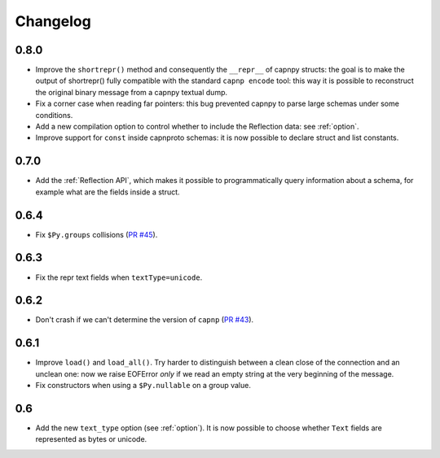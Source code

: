 ==========
Changelog
==========

.. To see the commits between two versions:
   git log --graph --oneline 0.6.4..0.7.0

0.8.0
=====

* Improve the ``shortrepr()`` method and consequently the ``__repr__`` of
  capnpy structs: the goal is to make the output of shortrepr() fully
  compatible with the standard ``capnp encode`` tool: this way it is possible
  to reconstruct the original binary message from a capnpy textual dump.

* Fix a corner case when reading far pointers: this bug prevented capnpy to
  parse large schemas under some conditions.

* Add a new compilation option to control whether to include the Reflection
  data: see :ref:`option`.

* Improve support for ``const`` inside capnproto schemas: it is now possible
  to declare struct and list constants.

0.7.0
=====

* Add the :ref:`Reflection API`, which makes it possible to programmatically
  query information about a schema, for example what are the fields inside a
  struct.

0.6.4
=====

* Fix ``$Py.groups`` collisions (`PR #45`_).

0.6.3
=====

* Fix the repr text fields when ``textType=unicode``.

0.6.2
=====

* Don't crash if we can't determine the version of ``capnp`` (`PR #43`_).


0.6.1
=====

* Improve ``load()`` and ``load_all()``. Try harder to distinguish between a
  clean close of the connection and an unclean one: now we raise EOFError
  *only* if we read an empty string at the very beginning of the message.

* Fix constructors when using a ``$Py.nullable`` on a group value.

0.6
====

* Add the new ``text_type`` option (see :ref:`option`). It is now possible to
  choose whether ``Text`` fields are represented as bytes or unicode.



.. _`PR #43`: https://github.com/antocuni/capnpy/pull/43
.. _`PR #45`: https://github.com/antocuni/capnpy/pull/45
